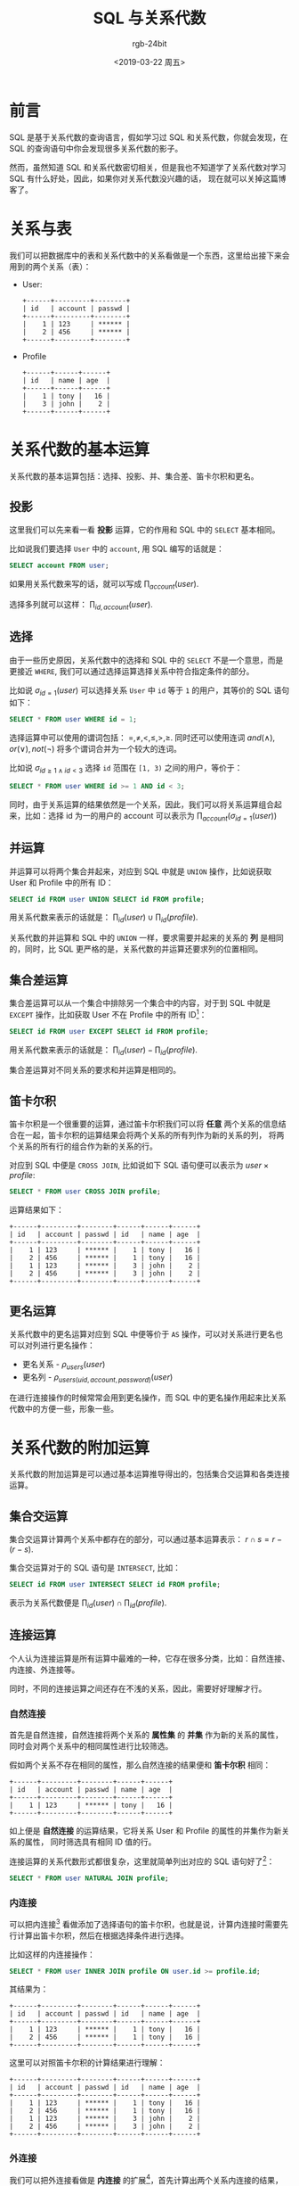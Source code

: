 #+TITLE:      SQL 与关系代数
#+AUTHOR:     rgb-24bit
#+EMAIL:      rgb-24bit@foxmail.com
#+DATE:       <2019-03-22 周五>

* 目录                                                    :TOC_4_gh:noexport:
- [[#前言][前言]]
- [[#关系与表][关系与表]]
- [[#关系代数的基本运算][关系代数的基本运算]]
  - [[#投影][投影]]
  - [[#选择][选择]]
  - [[#并运算][并运算]]
  - [[#集合差运算][集合差运算]]
  - [[#笛卡尔积][笛卡尔积]]
  - [[#更名运算][更名运算]]
- [[#关系代数的附加运算][关系代数的附加运算]]
  - [[#集合交运算][集合交运算]]
  - [[#连接运算][连接运算]]
    - [[#自然连接][自然连接]]
    - [[#内连接][内连接]]
    - [[#外连接][外连接]]
- [[#结语][结语]]
- [[#footnotes][Footnotes]]

* 前言
  SQL 是基于关系代数的查询语言，假如学习过 SQL 和关系代数，你就会发现，在 SQL 的查询语句中你会发现很多关系代数的影子。

  然而，虽然知道 SQL 和关系代数密切相关，但是我也不知道学了关系代数对学习 SQL 有什么好处，因此，如果你对关系代数没兴趣的话，
  现在就可以关掉这篇博客了。

* 关系与表
  我们可以把数据库中的表和关系代数中的关系看做是一个东西，这里给出接下来会用到的两个关系（表）：
  
  + User:
    #+BEGIN_EXAMPLE
      +------+---------+--------+
      | id   | account | passwd |
      +------+---------+--------+
      |    1 | 123     | ****** |
      |    2 | 456     | ****** |
      +------+---------+--------+
    #+END_EXAMPLE
  + Profile
    #+BEGIN_EXAMPLE
      +------+------+------+
      | id   | name | age  |
      +------+------+------+
      |    1 | tony |   16 |
      |    3 | john |    2 |
      +------+------+------+
    #+END_EXAMPLE

* 关系代数的基本运算
  关系代数的基本运算包括：选择、投影、并、集合差、笛卡尔积和更名。

** 投影
  这里我们可以先来看一看 *投影* 运算，它的作用和 SQL 中的 ~SELECT~ 基本相同。
  
  比如说我们要选择 ~User~ 中的 ~account~, 用 SQL 编写的话就是：
  #+BEGIN_SRC sql
    SELECT account FROM user;
  #+END_SRC

  如果用关系代数来写的话，就可以写成 $\prod_{account}(user)$.

  选择多列就可以这样： $\prod_{id,account}(user)$.

** 选择
   由于一些历史原因，关系代数中的选择和 SQL 中的 ~SELECT~ 不是一个意思，而是更接近 ~WHERE~, 我们可以通过选择运算选择关系中符合指定条件的部分。

   比如说 $\sigma_{id=1}(user)$ 可以选择关系 ~User~ 中 ~id~ 等于 ~1~ 的用户，其等价的 SQL 语句如下：
   #+BEGIN_SRC sql
     SELECT * FROM user WHERE id = 1;
   #+END_SRC

   选择运算中可以使用的谓词包括： $=, \neq, <, \leqslant, >, \geqslant$. 同时还可以使用连词 $and(\land), or(\lor), not(\lnot)$ 将多个谓词合并为一个较大的连词。

   比如说 $\sigma_{id \geqslant 1 \land id < 3}$ 选择 ~id~ 范围在 ~[1, 3)~ 之间的用户，等价于：
   #+BEGIN_SRC sql
     SELECT * FROM user WHERE id >= 1 AND id < 3; 
   #+END_SRC

   同时，由于关系运算的结果依然是一个关系，因此，我们可以将关系运算组合起来，比如：选择 id 为一的用户的 account 可以表示为 $\prod_{account}(\sigma_{id=1}(user))$

** 并运算
   并运算可以将两个集合并起来，对应到 SQL 中就是 ~UNION~ 操作，比如说获取 User 和 Profile 中的所有 ID：
   #+BEGIN_SRC sql
     SELECT id FROM user UNION SELECT id FROM profile;
   #+END_SRC

   用关系代数来表示的话就是： $\prod_{id}(user) \cup \prod_{id}(profile)$.

   关系代数的并运算和 SQL 中的 ~UNION~ 一样，要求需要并起来的关系的 *列* 是相同的，同时，比 SQL 更严格的是，关系代数的并运算还要求列的位置相同。

** 集合差运算
   集合差运算可以从一个集合中排除另一个集合中的内容，对于到 SQL 中就是 ~EXCEPT~ 操作，比如获取 User 不在 Profile 中的所有 ID[fn:1]：
   #+BEGIN_SRC sql
     SELECT id FROM user EXCEPT SELECT id FROM profile;
   #+END_SRC

   用关系代数来表示的话就是： $\prod_{id}(user) - \prod_{id}(profile)$.

   集合差运算对不同关系的要求和并运算是相同的。

** 笛卡尔积
   笛卡尔积是一个很重要的运算，通过笛卡尔积我们可以将 *任意* 两个关系的信息结合在一起，笛卡尔积的运算结果会将两个关系的所有列作为新的关系的列，
   将两个关系的所有行的组合作为新的关系的行。

   对应到 SQL 中便是 ~CROSS JOIN~, 比如说如下 SQL 语句便可以表示为 $user \times profile$:
   #+BEGIN_SRC sql
     SELECT * FROM user CROSS JOIN profile;
   #+END_SRC

   运算结果如下：
   #+BEGIN_EXAMPLE
     +------+---------+--------+------+------+------+
     | id   | account | passwd | id   | name | age  |
     +------+---------+--------+------+------+------+
     |    1 | 123     | ****** |    1 | tony |   16 |
     |    2 | 456     | ****** |    1 | tony |   16 |
     |    1 | 123     | ****** |    3 | john |    2 |
     |    2 | 456     | ****** |    3 | john |    2 |
     +------+---------+--------+------+------+------+
   #+END_EXAMPLE

** 更名运算
   关系代数中的更名运算对应到 SQL 中便等价于 ~AS~ 操作，可以对关系进行更名也可以对列进行更名操作：
   + 更名关系 - $\rho_{users}(user)$
   + 更名列 - $\rho_{users(uid,account,password)}(user)$

   在进行连接操作的时候常常会用到更名操作，而 SQL 中的更名操作用起来比关系代数中的方便一些，形象一些。

* 关系代数的附加运算
  关系代数的附加运算是可以通过基本运算推导得出的，包括集合交运算和各类连接运算。

** 集合交运算
   集合交运算计算两个关系中都存在的部分，可以通过基本运算表示： $r \cap s = r - (r - s)$.

   集合交运算对于的 SQL 语句是 ~INTERSECT~, 比如：
   #+BEGIN_SRC sql
     SELECT id FROM user INTERSECT SELECT id FROM profile;
   #+END_SRC

   表示为关系代数便是 $\prod_{id}(user) \cap \prod_{id}(profile)$.

** 连接运算
   个人认为连接运算是所有运算中最难的一种，它存在很多分类，比如：自然连接、内连接、外连接等。

   同时，不同的连接运算之间还存在不浅的关系，因此，需要好好理解才行。

*** 自然连接
    首先是自然连接，自然连接将两个关系的 *属性集* 的 *并集* 作为新的关系的属性，同时会对两个关系中的相同属性进行比较筛选。

    假如两个关系不存在相同的属性，那么自然连接的结果便和 *笛卡尔积* 相同：
    #+BEGIN_EXAMPLE
      +------+---------+--------+------+------+
      | id   | account | passwd | name | age  |
      +------+---------+--------+------+------+
      |    1 | 123     | ****** | tony |   16 |
      +------+---------+--------+------+------+
    #+END_EXAMPLE

    如上便是 *自然连接* 的运算结果，它将关系 User 和 Profile 的属性的并集作为新关系的属性，
    同时筛选具有相同 ID 值的行。

    连接运算的关系代数形式都很复杂，这里就简单列出对应的 SQL 语句好了[fn:2]：
    #+BEGIN_SRC sql
      SELECT * FROM user NATURAL JOIN profile;
    #+END_SRC

*** 内连接
    可以把内连接[fn:3]  看做添加了选择语句的笛卡尔积，也就是说，计算内连接时需要先行计算出笛卡尔积，然后在根据选择条件进行选择。

    比如这样的内连接操作：
    #+BEGIN_SRC sql
      SELECT * FROM user INNER JOIN profile ON user.id >= profile.id;
    #+END_SRC
    
    其结果为：
    #+BEGIN_EXAMPLE
      +------+---------+--------+------+------+------+
      | id   | account | passwd | id   | name | age  |
      +------+---------+--------+------+------+------+
      |    1 | 123     | ****** |    1 | tony |   16 |
      |    2 | 456     | ****** |    1 | tony |   16 |
      +------+---------+--------+------+------+------+
    #+END_EXAMPLE

    这里可以对照笛卡尔积的计算结果进行理解：
    #+BEGIN_EXAMPLE
      +------+---------+--------+------+------+------+
      | id   | account | passwd | id   | name | age  |
      +------+---------+--------+------+------+------+
      |    1 | 123     | ****** |    1 | tony |   16 |
      |    2 | 456     | ****** |    1 | tony |   16 |
      |    1 | 123     | ****** |    3 | john |    2 |
      |    2 | 456     | ****** |    3 | john |    2 |
      +------+---------+--------+------+------+------+
    #+END_EXAMPLE

*** 外连接
    我们可以把外连接看做是 *内连接* 的扩展[fn:4]，首先计算出两个关系内连接的结果，然后根据外连接的类型补充数据到内连接的结果上。

    比如说左外连接，首先可以计算出 User 和 Profile 的内连接，然后用空值来填充在左侧关系中存在而右侧关系中不存在的项就可以了。

    #+BEGIN_SRC sql
      SELECT * FROM user LEFT JOIN profile on user.id = profile.id;
    #+END_SRC

    这条 SQL 语句的执行结果为：
    #+BEGIN_EXAMPLE
      +------+---------+--------+------+------+------+
      | id   | account | passwd | id   | name | age  |
      +------+---------+--------+------+------+------+
      |    1 | 123     | ****** |    1 | tony |   16 |
      |    2 | 456     | ****** | NULL | NULL | NULL |
      +------+---------+--------+------+------+------+
    #+END_EXAMPLE
    
    如果将其替换为内连接的话便是：
    #+BEGIN_EXAMPLE
      +------+---------+--------+------+------+------+
      | id   | account | passwd | id   | name | age  |
      +------+---------+--------+------+------+------+
      |    1 | 123     | ****** |    1 | tony |   16 |
      +------+---------+--------+------+------+------+
    #+END_EXAMPLE

    可以看到，ID 为 2 的项只存在于 User 中而不存在与 Profile 中，因此，左外连接时使用了空值来填充 Profile 对应的部分，
    保证 User 的每项都存在。

    依次类推，右外连接、全外连接也就好理解了：
    + 右外连接的执行结果：
      #+BEGIN_EXAMPLE
        +------+---------+--------+------+------+------+
        | id   | account | passwd | id   | name | age  |
        +------+---------+--------+------+------+------+
        |    1 | 123     | ****** |    1 | tony |   16 |
        | NULL | NULL    | NULL   |    3 | john |    2 |
        +------+---------+--------+------+------+------+
      #+END_EXAMPLE
    + 全外连接的执行结果：
      #+BEGIN_EXAMPLE
        +------+---------+--------+------+------+------+
        | id   | account | passwd | id   | name | age  |
        +------+---------+--------+------+------+------+
        |    1 | 123     | ****** |    1 | tony |   16 |
        |    2 | 456     | ****** | NULL | NULL | NULL |
        | NULL | NULL    | NULL   |    3 | john |    2 |
        +------+---------+--------+------+------+------+
      #+END_EXAMPLE

    其实，这三个外连接是可以互相转换的，将两个关系的位置换一下就可以将左外连接转换为右外连接，
    而将左右外连接的结果并起来就可以得到全外连接了。

* 结语  
  虽然说关系代数和 SQL 有不浅的关系，但是学了关系代数，对编写 SQL 也没有多大的帮助 @_@
  
  而且，不同的数据库实现 SQL 的语法还存在细微的差别……

  也许，可以借助关系代数表达式来生成 SQL 语句！

  #+HTML: <details><summary><i></i></summary>

  其实关系代数还有一些扩展运算，对应到 SQL 中便是聚集、分组之类的，博客中没有说到，有兴趣的话可以去了解一下。

  或者什么时候有时间了补上 @_@

  #+HTML: </details>

* Footnotes

[fn:1] 不同数据库对 ~EXCEPT~ 子句的支持存在区别，这里的 SQL 语句不一定能运行通过

[fn:2] 如果有兴趣可以看看书《[[https://book.douban.com/subject/10548379/][数据库系统概念]]》中的描述

[fn:3] 其实在关系代数中内连接应该叫做 *theta 连接*, 这里主要是为了和 SQL 相对应

[fn:4] 其实按照书《[[https://book.douban.com/subject/10548379/][数据库系统概念]]》中的描述的话应该是 *自然连接*, 但是实际的操作结果更符合 *内连接*, 虽然说，内连接也可以看做是自然连接
